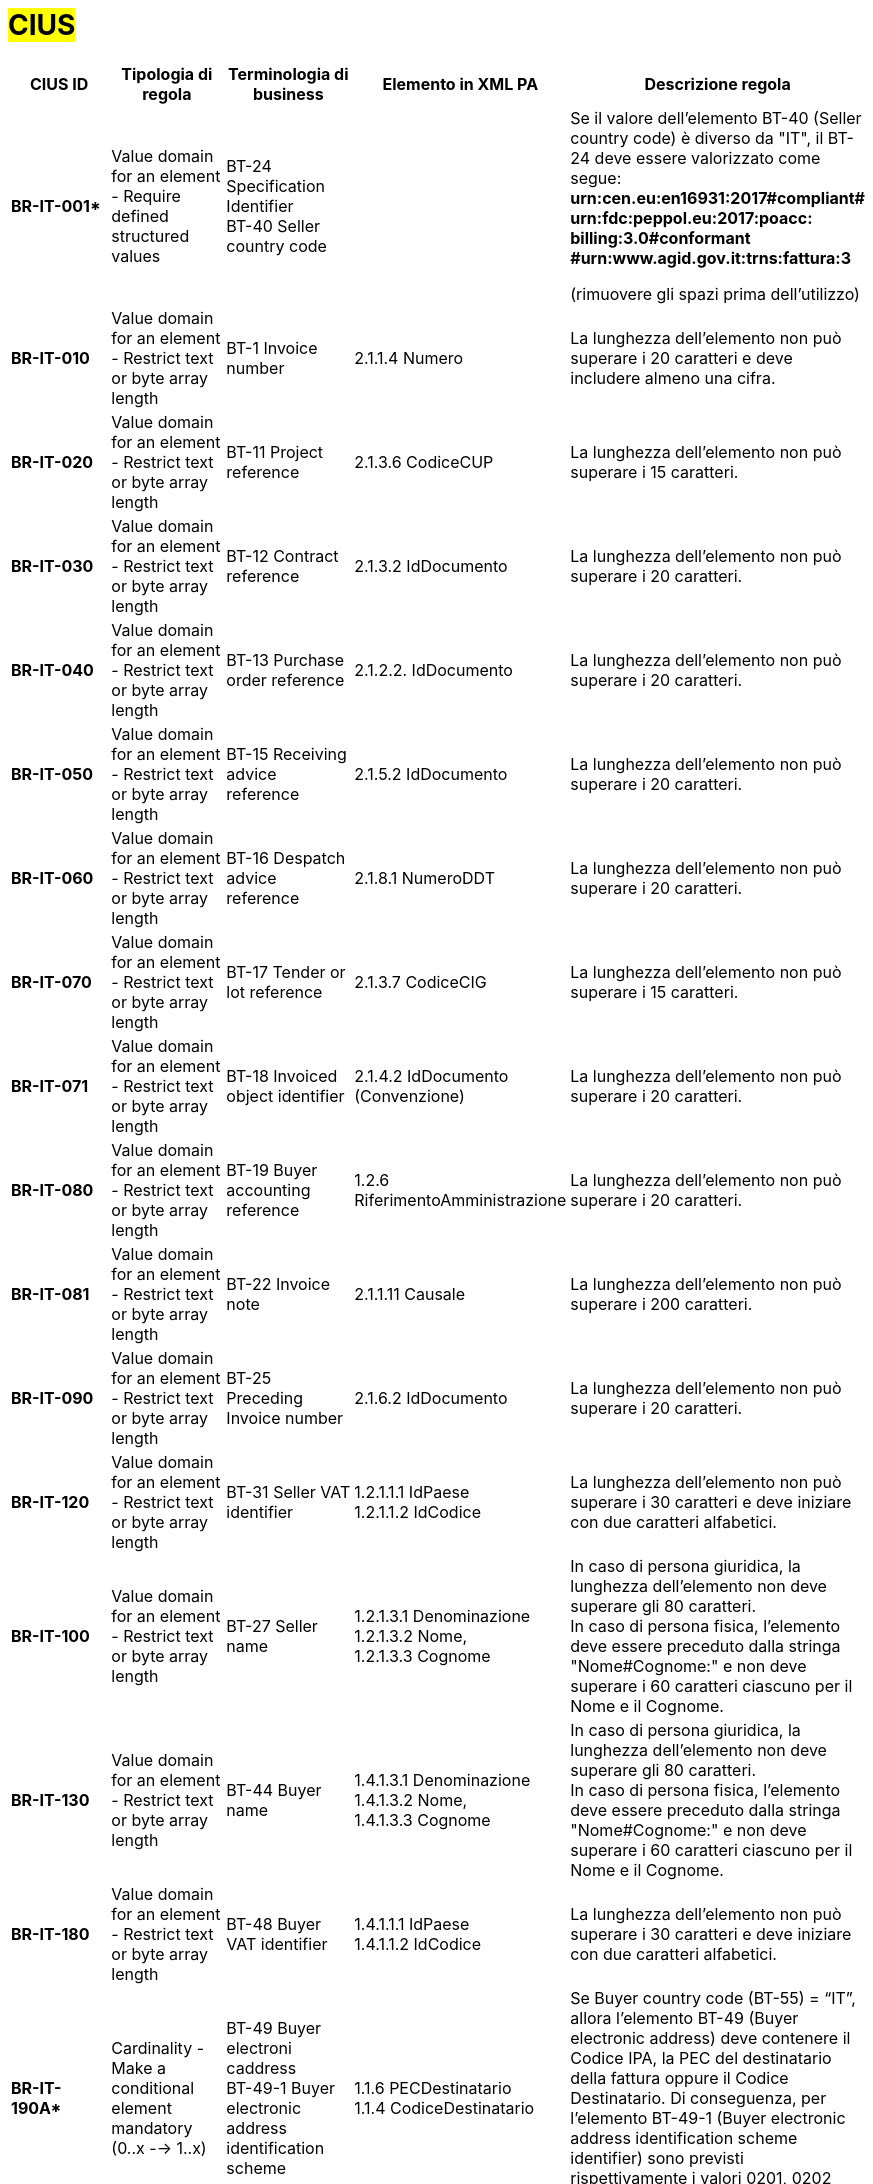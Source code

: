 

= #CIUS#


[cols="3s,3,3,4,5", options="header"]
|====

^.^|CIUS ID
^.^|Tipologia di regola
^.^|Terminologia di business
^.^|Elemento in XML PA
^.^|Descrizione regola

|BR-IT-001*
|Value domain for an element - Require defined structured values
|BT-24 Specification Identifier + 
BT-40 Seller country code
|
|Se il valore dell’elemento BT-40 (Seller country 
code) è diverso da "IT", il BT-24 deve essere
valorizzato come segue: + 
*urn:cen.eu:en16931:2017#compliant# urn:fdc:peppol.eu:2017:poacc: billing:3.0#conformant #urn:www.agid.gov.it:trns:fattura:3*

(rimuovere gli spazi prima dell'utilizzo)

|BR-IT-010
|Value domain for an element - Restrict text or byte array length
|BT-1 Invoice number
|2.1.1.4 Numero
|La lunghezza dell'elemento non può superare i 20 caratteri e deve includere almeno una cifra.

|BR-IT-020
|Value domain for an element - Restrict text or byte array length
|BT-11 Project reference
|2.1.3.6 CodiceCUP
|La lunghezza dell'elemento non può superare i 15 caratteri.

|BR-IT-030
|Value domain for an element - Restrict text or byte array length
|BT-12 Contract reference
|2.1.3.2 IdDocumento
|La lunghezza dell'elemento non può superare i 20 caratteri.

|BR-IT-040
|Value domain for an element - Restrict text or byte array length
|BT-13 Purchase order reference
|2.1.2.2. IdDocumento
|La lunghezza dell'elemento non può superare i 20 caratteri.

|BR-IT-050
|Value domain for an element - Restrict text or byte array length
|BT-15 Receiving advice reference
|2.1.5.2 IdDocumento
|La lunghezza dell'elemento non può superare i 20 caratteri.

|BR-IT-060
|Value domain for an element - Restrict text or byte array length
|BT-16 Despatch advice reference
|2.1.8.1 NumeroDDT
|La lunghezza dell'elemento non può superare i 20 caratteri.

|BR-IT-070
|Value domain for an element - Restrict text or byte array length
|BT-17 Tender or lot reference
|2.1.3.7 CodiceCIG
|La lunghezza dell'elemento non può superare i 15 caratteri.

|BR-IT-071
|Value domain for an element - Restrict text or byte array length
|BT-18 Invoiced object identifier
|2.1.4.2 IdDocumento (Convenzione)
|La lunghezza dell'elemento non può superare i 20 caratteri.

|BR-IT-080
|Value domain for an element - Restrict text or byte array length
|BT-19 Buyer accounting reference
|1.2.6 RiferimentoAmministrazione
|La lunghezza dell'elemento non può superare i 20 caratteri.

|BR-IT-081
|Value domain for an element - Restrict text or byte array length
|BT-22 Invoice note
|2.1.1.11 Causale
|La lunghezza dell'elemento non può superare i 200 caratteri. 

|BR-IT-090
|Value domain for an element - Restrict text or byte array length
|BT-25 Preceding Invoice number
|2.1.6.2 IdDocumento
|La lunghezza dell'elemento non può superare i 20 caratteri.

|BR-IT-120
|Value domain for an element - Restrict text or byte array length
|BT-31 Seller VAT identifier
|1.2.1.1.1 IdPaese +
1.2.1.1.2 IdCodice
|La lunghezza dell'elemento non può superare i 30 caratteri e deve iniziare con due caratteri alfabetici.

|BR-IT-100
|Value domain for an element - Restrict text or byte array length
|BT-27 Seller name
|1.2.1.3.1 Denominazione +
1.2.1.3.2 Nome, +
1.2.1.3.3 Cognome
|In caso di persona giuridica, la lunghezza dell'elemento non deve superare gli 80 caratteri. +
In caso di persona fisica, l'elemento deve essere preceduto dalla stringa "Nome#Cognome:" e non deve superare i 60 caratteri ciascuno per il Nome e il Cognome.

|BR-IT-130
|Value domain for an element - Restrict text or byte array length
|BT-44 Buyer name
|1.4.1.3.1 Denominazione +
1.4.1.3.2 Nome, +
1.4.1.3.3 Cognome
|In caso di persona giuridica, la lunghezza dell'elemento non deve superare gli 80 caratteri. +
In caso di persona fisica, l'elemento deve essere preceduto dalla stringa "Nome#Cognome:" e non deve superare i 60 caratteri ciascuno per il Nome e il Cognome.

|BR-IT-180
|Value domain for an element - Restrict text or byte array length
|BT-48 Buyer VAT identifier
|1.4.1.1.1 IdPaese +
1.4.1.1.2 IdCodice
|La lunghezza dell'elemento non può superare i 30 caratteri e deve iniziare con due caratteri alfabetici.

|BR-IT-190A*
|Cardinality - Make a conditional element mandatory (0..x --> 1..x)
|BT-49 Buyer electroni caddress +
BT-49-1 Buyer electronic address identification scheme
|1.1.6 PECDestinatario +
1.1.4 CodiceDestinatario
|Se Buyer country code (BT-55) = “IT”, allora l'elemento BT-49 (Buyer electronic address) deve contenere il Codice IPA, la PEC del destinatario della fattura oppure il Codice Destinatario. Di conseguenza, per l'elemento BT-49-1 (Buyer electronic address identification scheme identifier) sono previsti rispettivamente i valori 0201, 0202 oppure 0205.

|BR-IT-200
|Value domain for an element - Restrict text or byte array length
|BT-49 Buyer electronic address +
BT-49-1 Buyer electronic address identification scheme 
|1.1.4 CodiceDestinatario
|Se l'elemento BT-49-1 (Buyer electronic address identification scheme identifier) contiene il valore "0201", l'elemento BT-49 (Buyer electronic address) deve contenere un codice IPA con lunghezza pari a 6 caratteri alfanumerici maiuscoli.

|BR-IT-210
|Cardinality - Make a conditional element mandatory (0..x --> 1..x)
|BT-50 Buyer address line 1 +
BT-51 Buyer address line 2 +
BT-52 Buyer city +
BT-53 Buyer post code 
|1.4.2.1 Indirizzo +
1.4.2.2 NumeroCivico +
1.4.2.4 Comune +
1.4.2.3 CAP +
|Se Buyer country code (BT-55) = “IT”, tutti gli elementi sono obbligatori a meno del Numero Civico.

|BR-IT-220
|Value domain for an element - Require defined structured values
|BT-54 Buyer country subdivision
|1.4.2.5 Provincia
|Se Buyer country code (BT-55) = “IT”, per l'elemento BT-54 Buyer country subdivision deve essere utilizzato uno dei valori della lista delle province italiane. Altrimenti l'informazione è riportata in allegato.

|BR-IT-221
|Value domain for an element - Restrict text or byte array length
|BT-62 Seller tax representative
|1.3.1.3.1 Denominazione +
1.3.1.3.2 Nome, +
1.3.1.3.3 Cognome
|In caso di persona giuridica, la lunghezza dell'elemento non deve superare gli 80 caratteri. +
In caso di persona fisica, l'elemento deve essere preceduto dalla stringa "Nome#Cognome:" e non deve superare i 60 caratteri ciascuno per il Nome e il Cognome.

|BR-IT-230
|Value domain for an element - Restrict text or byte array length
|BT-63 Seller tax representa tive VAT identifier
|1.3.1.1.1 IdPaese +
1.3.1.1.2 IdCodice
|La lunghezza dell'elemento non può superare i 30 caratteri e deve iniziare con due caratteri alfabetici.

|BR-IT-240
|Cardinality - Make a conditional element mandatory (0..x --> 1..x)
|BT-75 Deliver to address line 1 +
BT-77 Deliver to city +
BT-78 Deliver to post code +
|2.1.9.12.1 Indirizzo +
2.1.9.12.4 Comune +
2.1.9.12.3 CAP +
|Se il valore dell’elemento BT-80 Deliver to country code è ”IT”, gli elementi devono essere obbligatoriamente valorizzati.

|BR-IT-250
|Value domain for an element - Require defined structured values
|BT-79 Deliver to country subdivision
|2.1.9.12.5 Provincia
|Se l'elemento BT-80 Deliver to country code ha valore "IT", per l'elemento BT-79 Deliver to country subdivision deve essere utilizzato uno dei valori della lista delle province italiane. Altrimenti l'informazione deve essere riportata in allegato.

|BR-IT-260
|Cardinality - Make a conditional element mandatory (0..x --> 1..x)
|BG-16 Payment instructions
|2.4 DatIPagamento
|Il gruppo di elementi BG-16 Payment instructions deve essere obbligatorio.

|BR-IT-261*
|Cardinality - Make a conditional element mandatory (0..x --> 1..x)
|BT-20 Payment terms
|2.4.1 CondizioniPagamento +
2.4.2.4 GiorniTerminiPagamento
|L'elemento BT-20 Payment Terms deve essere obbligatoriamente valorizzato.

|BR-IT-270
|Business Terms - Make semantic definition narrower
|BT-84 Payment account identifier
|2.4.2.13 IBAN
|L'identificativo del pagamento BT-84 Payment account identifier deve essere un codice IBAN.

|BR-IT-280
|Value domain for an element - Require defined structured values
|BT-86 Payment service provider identifier
|2.4.2.16 BIC
|La lunghezza dell'elemento deve essere compresa fra 8 e 11 caratteri (BIC).

|BR-IT-290
|Value domain for an element - Require defined structured values
|BT-92 Document level allowance amount + 
BT-99 Document level charge amount
|2.2.1.9 PrezzoUnitario +
2.2.1.11 PrezzoTotale
|La lunghezza dell'elemento non può superare i 15 caratteri incluso 2 cifre decimali.

|BR-IT-300
|Value domain for an element - Require defined structured values
|BT-112 Invoice total amount with VAT
|2.1.1.9 ImportoTotaleDocumento
|La lunghezza dell'elemento non può superare i 15 caratteri incluso 2 cifre decimali.

|BR-IT-310
|Value domain for an element - Require defined structured values
|BT-114 Rounding amount
|2.1.1.10 Arrotondamento
|La lunghezza dell'elemento non può superare i 15 caratteri incluso 2 cifre decimali.

|BR-IT-320
|Value domain for an element - Require defined structured values
|BT-115 Amount due for payment
|2.4.2.6 ImportoPagamento
|La lunghezza dell'elemento non può superare i 15 caratteri incluso 2 cifre decimali.

|BR-IT-330
|Value domain for an element - Require defined structured values
|BT-116 VAT category taxable amount
|2.2.2.5 ImponibileImporto
|La lunghezza dell'elemento non può superare i 15 caratteri incluso 2 cifre decimali.

|BR-IT-340
|Value domain for an element - Require defined structured values
|BT-117 VAT category tax amount
|2.2.2.6 Imposta
|La lunghezza dell'elemento non può superare i 15 caratteri incluso 2 cifre decimali.

|BR-IT-350
|Codes and identifiers - Mark defined values as not allowed
|BT-118 VAT category code +
BT-95 Document level allowence VAT category code +
BT-102 Document level charge VAT category code +
BT-151 invoiced item VAT category code
|
|I valori accettati sono esclusivamente AE E S G K Z B.

|BR-IT-360
|Cardinality - Make a conditional element mandatory (0..x --> 1..x)
|BT-124 External document location + 
BT-125 Attached document
|2.5.5 Attachment
|Se l'elemento l’elemento BT-122 Supporting document reference è valorizzato, è obbligatorio valorizzare almeno uno degli elementi BT-124 External document location e BT- 125 Attached document.

|BR-IT-361
|Value domain for an element - Restrict text or byte array length
|BT-126 Invoice line identifier
|2.2.1.1 NumeroLinea
|L'elemento deve essere di tipo numerico e non superiore a "9999".

|BR-IT-370
|Value domain for an element - Restrict text or byte array length
|BT-128 Invoice line object identifier
|2.2.1.3.2 CodiceValore
|La lunghezza dell'elemento non può superare i 35 caratteri.

|BR-IT-380
|Value domain for an element - Require defined structured values
|BT-129 Invoiced quantity
|2.2.1.5 Quantita
|La lunghezza dell'elemento non deve essere superiore a 21 caratteri e l'elemento dovrà avere 8 cifre decimali.

|BR-IT-390
|Value domain for an element - Require defined structured values
|BT-131 Invoice line net amount
|2.2.1.11 PrezzoTotale
|La lunghezza dell'elemento non può superare i 15 caratteri incluso 2 cifre decimali.

|BR-IT-400
|Value domain for an element - Restrict text or byte array length
|BT-132 Reference d purchase order line reference
|2.1.2.4 NumItem
|La lunghezza dell'elemento non può superare i 20 caratteri.

|BR-IT-410
|Value domain for an element - Restrict text or byte array length
|BT-133 Invoice line Buyer accounting reference
|2.2.1.15 RiferimentoAmministrazione
|La lunghezza dell'elemento non può superare i 20 caratteri.

|BR-IT-421*
|Value domain for an element - Restrict text or byte array length
|BT-147 Item price discount
|2.2.1.10.3 - Importo
|La lunghezza dell'elemento non può superare i 15 caratteri incluso 2 cifre decimali.

|BR-IT-430
|Value domain for an element - Restrict text or byte array length
|BT-146 Item net price
|
|La lunghezza dell'elemento non deve essere superiore a 21 caratteri e l'elemento dovrà avere 8 cifre decimali.

|BR-IT-431*
|Value domain for an element - Restrict text or byte array length
|BT-147 Item price discount
|2.2.1.10.3 Importo
|La lunghezza dell'elemento non deve essere superiore a 21 caratteri e l'elemento potrà avere fino a 8 cifre decimali.

|BR-IT-432*
|Cardinality - Make a conditional element mandatory (0..x --> 1..x)
|BT-148 Item gross price
|2.2.1.9 PrezzoUnitario
|Il BT-148 Item gross price deve essere obbligatoriamente valorizzato.

|BR-IT-433*
|Value domain for an element - Restrict text or byte array length
|BT-148 Item gross price
|2.2.1.9 PrezzoUnitario
|La lunghezza dell'elemento non deve essere superiore a 21 caratteri e l'elemento potrà avere fino a 8 cifre decimali.


|BR-IT-440
|Value domain for an element - Restrict text or byte array length
|BT-155 Item Seller's identifier
|2.2.1.3.1 Codice Tipo +
2.2.1.3.2 CodiceValore
|La lunghezza dell'elemento non può superare i 35 caratteri.

|BR-IT-470
|Value domain for an element - Restrict text or byte array length
|BT-158 Item classificati on identifier
|2.2.1.3.1 Codice Tipo +
2.2.1.3.2 CodiceValore
|La lunghezza dell'elemento non può superare i 35 caratteri.

|BR-IT-520A*
|Add new non-conflicting business rule to existing element(s)
|BT-47 Buyer legal registration identifier +
BT-48 Buyer VAT identifier
|1.4.1.2 CodiceFiscale +
1.4.1.1 IdFiscaleIVA
|Se Buyer country code (BT-55) = “IT”, almeno uno degli elementi BT-48 (Buyer VAT identifier) o BT-47 (Buyer legal registration identifier) deve essere valorizzato.


|BR-IT-520B*
|Value domain for an element - Restrict text or byte array length
|BT-47 Buyer legal registration identifier 
|1.4.1.2 CodiceFiscale
|Se Buyer country code (BT-55)="IT", la lunghezza dell’elemento è compresa fra 11 e 16 caratteri.

|BR-IT-520C*
|Cardinality - Make a conditional element mandatory (0..x -- > 1..x)
|BT-47-1 Buyer legal registration identifier scheme identifier
|1.4.1.2 CodiceFiscale
|Se Buyer country code (BT-55) = “IT” ed esiste l'elemento Buyer legal registration identifier (BT-47), allora l'elemento Buyer legal registration identifier scheme identifier (BT-47-1) è obbligatorio e contiene il valore "0210".

|BR-IT-521
|Value domain for an element - Restrict text or byte array length
|BT-46 Buyer identifier
|1.4.1.3.5 Codice EORI
|Se Buyer country code (BT-55) = “IT”, il Codice EORI (BT-46 Buyer identifier) deve essere preceduto dal prefisso 'EORI:' ed avere la lunghezza del codice compresa fra 13 e 17 caratteri alfanumerici.

|BR-IT-530
|Value domain for an element - Restrict text or byte array length
|BT-153 Item Name +
BT-154 Item Description
|2.2.1.4 Descrizione
|La lunghezza della concatenazione degli elementi non può superare i 1000 caratteri riconducibili ai blocchi Unicode Basic Latin e/o Latin 1-Supplement.


|====
(*) _regola della Peppol Authority nazionale che integra le specifiche tecniche AdE_ 